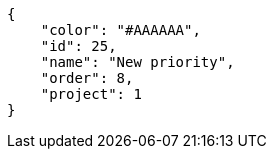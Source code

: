 [source,json]
----
{
    "color": "#AAAAAA",
    "id": 25,
    "name": "New priority",
    "order": 8,
    "project": 1
}
----
